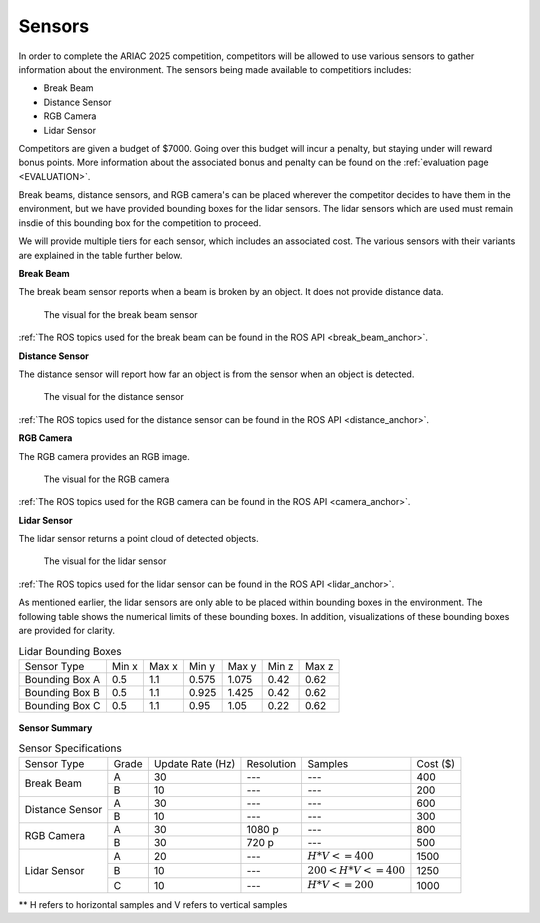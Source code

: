 .. _SENSORS:

=======
Sensors
=======

In order to complete the ARIAC 2025 competition, competitors will be allowed to use various sensors to gather information about the environment. The sensors being made available
to competitiors includes:

* Break Beam
* Distance Sensor
* RGB Camera
* Lidar Sensor

Competitors are given a budget of $7000. Going over this budget will incur a penalty, but staying under will reward bonus points. More information about the associated bonus and 
penalty can be found on the :ref:`evaluation page <EVALUATION>`.

Break beams, distance sensors, and RGB camera's can be placed wherever the competitor decides to have them in the environment, but we have provided bounding boxes for the lidar 
sensors. The lidar sensors which are used must remain insdie of this bounding box for the competition to proceed.

We will provide multiple tiers for each sensor, which includes an associated cost. The various sensors with their variants are explained in the table further below.

**Break Beam**

The break beam sensor reports when a beam is broken by an object. It does not provide distance data.

.. figure:: /_static/images/break_beam_sensor.png

  The visual for the break beam sensor

:ref:`The ROS topics used for the break beam can be found in the ROS API <break_beam_anchor>`.

**Distance Sensor**

The distance sensor will report how far an object is from the sensor when an object is detected.

.. figure:: /_static/images/distance_sensor.png

  The visual for the distance sensor

:ref:`The ROS topics used for the distance sensor can be found in the ROS API <distance_anchor>`.

**RGB Camera**

The RGB camera provides an RGB image. 

.. figure:: /_static/images/camera.png

  The visual for the RGB camera

:ref:`The ROS topics used for the RGB camera can be found in the ROS API <camera_anchor>`.

**Lidar Sensor**

The lidar sensor returns a point cloud of detected objects.

.. figure:: /_static/images/lidar_sensor.png

  The visual for the lidar sensor

:ref:`The ROS topics used for the lidar sensor can be found in the ROS API <lidar_anchor>`.

As mentioned earlier, the lidar sensors are only able to be placed within bounding boxes in the environment. The following table shows the numerical
limits of these bounding boxes. In addition, visualizations of these bounding boxes are provided for clarity.

.. table:: Lidar Bounding Boxes
   :class: centered-table

   +-------------------+-----------------+----------------+------------+--------------------+-----------------+----------+
   |   Sensor Type     |  Min x          | Max x          | Min y      | Max y              |  Min z          |  Max z   |
   +-------------------+-----------------+----------------+------------+--------------------+-----------------+----------+
   | Bounding Box A    | 0.5             |  1.1           | 0.575      |  1.075             |   0.42          |  0.62    |
   +-------------------+-----------------+----------------+------------+--------------------+-----------------+----------+
   | Bounding Box B    | 0.5             |  1.1           | 0.925      |  1.425             |   0.42          |  0.62    |
   +-------------------+-----------------+----------------+------------+--------------------+-----------------+----------+
   | Bounding Box C    | 0.5             |  1.1           | 0.95       |  1.05              |   0.22          |  0.62    |
   +-------------------+-----------------+----------------+------------+--------------------+-----------------+----------+

.. figure:: /_static/images/bounding_box.png
  :width: 50%

.. figure:: /_static/images/bounding_box.gif
  :width: 50%


**Sensor Summary**

.. table:: Sensor Specifications
   :class: centered-table

   +-------------------+-----------------+----------------+------------+--------------------+-----------------+
   |   Sensor Type     |  Grade          |Update Rate (Hz)| Resolution | Samples            |  Cost ($)       |
   +-------------------+-----------------+----------------+------------+--------------------+-----------------+
   | Break Beam        | A               |  30            | ---        |  ---               |   400           |
   +                   +-----------------+----------------+------------+--------------------+-----------------+
   |                   | B               |  10            | ---        |  ---               |   200           |
   +-------------------+-----------------+----------------+------------+--------------------+-----------------+
   | Distance Sensor   | A               |  30            | ---        |  ---               |   600           |
   +                   +-----------------+----------------+------------+--------------------+-----------------+
   |                   | B               |  10            | ---        |  ---               |   300           |
   +-------------------+-----------------+----------------+------------+--------------------+-----------------+
   | RGB Camera        | A               |  30            | 1080 p     |  ---               |   800           |
   +                   +-----------------+----------------+------------+--------------------+-----------------+
   |                   | B               |  30            | 720 p      |  ---               |   500           |
   +-------------------+-----------------+----------------+------------+--------------------+-----------------+
   | Lidar Sensor      | A               |  20            | ---        |  :math:`H*V<=400`  |   1500          |
   +                   +-----------------+----------------+------------+--------------------+-----------------+
   |                   | B               |  10            | ---        |:math:`200<H*V<=400`|   1250          |
   +                   +-----------------+----------------+------------+--------------------+-----------------+
   |                   | C               |  10            | ---        |  :math:`H*V<=200`  |   1000          |
   +-------------------+-----------------+----------------+------------+--------------------+-----------------+

** H refers to horizontal samples and V refers to vertical samples

